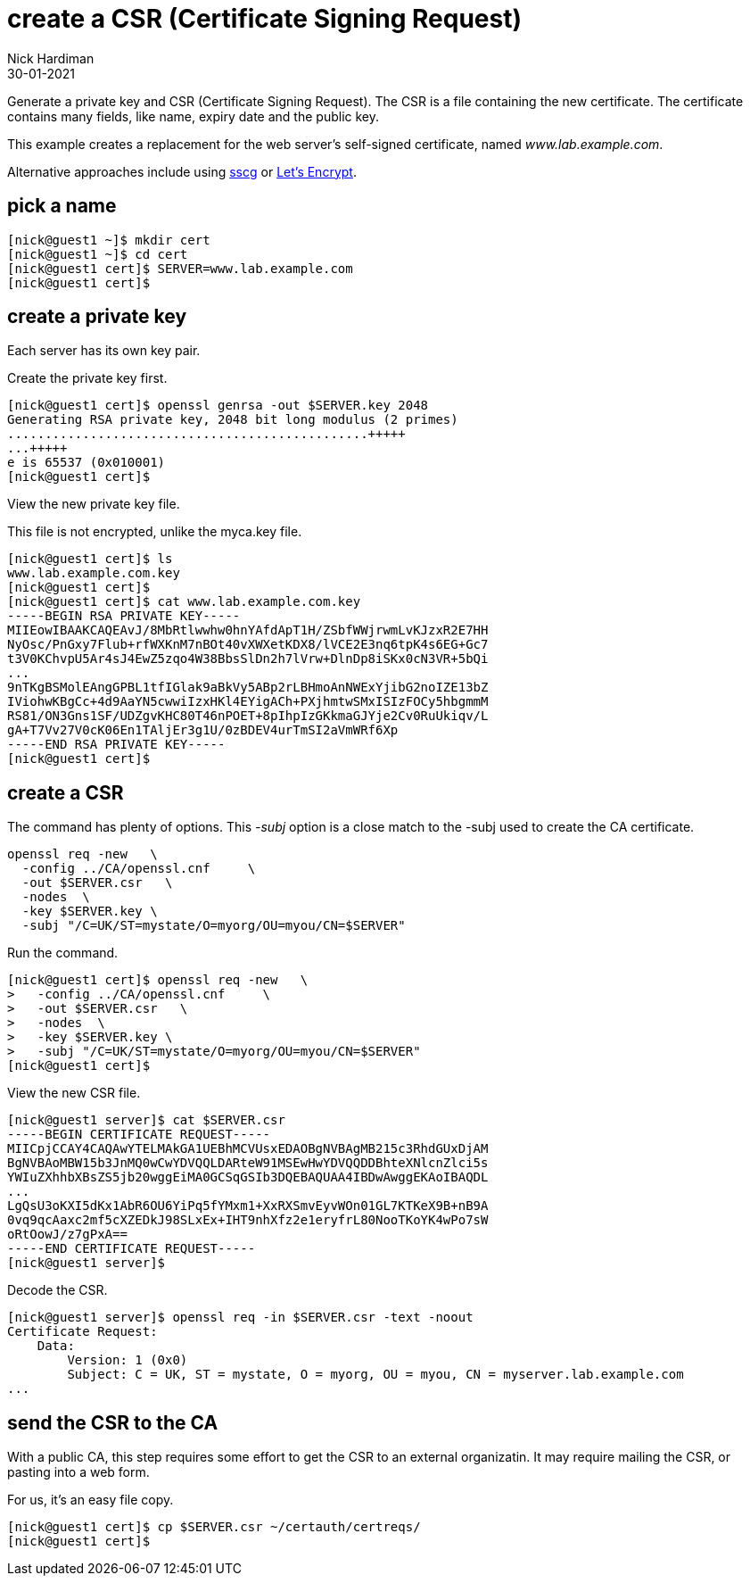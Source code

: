 = create a CSR (Certificate Signing Request)
Nick Hardiman
:source-highlighter: highlight.js
:revdate: 30-01-2021

Generate a private key and CSR (Certificate Signing Request). 
The CSR is a file containing the new certificate.
The certificate contains many fields, like name, expiry date and the public key. 

This example creates a replacement for the web server's self-signed certificate, named _www.lab.example.com_.

Alternative approaches include using https://github.com/sgallagher/sscg[sscg] or https://letsencrypt.org/[Let's Encrypt].



== pick a name 

[source,shell]
....
[nick@guest1 ~]$ mkdir cert
[nick@guest1 ~]$ cd cert
[nick@guest1 cert]$ SERVER=www.lab.example.com
[nick@guest1 cert]$ 
....

== create a private key

Each server has its own key pair. 

Create the private key first. 

[source,shell]
....
[nick@guest1 cert]$ openssl genrsa -out $SERVER.key 2048
Generating RSA private key, 2048 bit long modulus (2 primes)
................................................+++++
...+++++
e is 65537 (0x010001)
[nick@guest1 cert]$ 
....

View the new private key file. 

This file is not encrypted, unlike the myca.key file.  

[source,shell]
....
[nick@guest1 cert]$ ls
www.lab.example.com.key
[nick@guest1 cert]$ 
[nick@guest1 cert]$ cat www.lab.example.com.key 
-----BEGIN RSA PRIVATE KEY-----
MIIEowIBAAKCAQEAvJ/8MbRtlwwhw0hnYAfdApT1H/ZSbfWWjrwmLvKJzxR2E7HH
NyOsc/PnGxy7Flub+rfWXKnM7nBOt40vXWXetKDX8/lVCE2E3nq6tpK4s6EG+Gc7
t3V0KChvpU5Ar4sJ4EwZ5zqo4W38BbsSlDn2h7lVrw+DlnDp8iSKx0cN3VR+5bQi
...
9nTKgBSMolEAngGPBL1tfIGlak9aBkVy5ABp2rLBHmoAnNWExYjibG2noIZE13bZ
IViohwKBgCc+4d9AaYN5cwwiIzxHKl4EYigACh+PXjhmtwSMxISIzFOCy5hbgmmM
RS81/ON3Gns1SF/UDZgvKHC80T46nPOET+8pIhpIzGKkmaGJYje2Cv0RuUkiqv/L
gA+T7Vv27V0cK06En1TAljEr3g1U/0zBDEV4urTmSI2aVmWRf6Xp
-----END RSA PRIVATE KEY-----
[nick@guest1 cert]$ 
....




== create a CSR 

The command has plenty of options. 
This _-subj_ option is a close match to the -subj used to create the CA certificate. 

[source,shell]
....
openssl req -new   \
  -config ../CA/openssl.cnf     \
  -out $SERVER.csr   \
  -nodes  \
  -key $SERVER.key \
  -subj "/C=UK/ST=mystate/O=myorg/OU=myou/CN=$SERVER"
....

Run the command. 

[source,shell]
....
[nick@guest1 cert]$ openssl req -new   \
>   -config ../CA/openssl.cnf     \
>   -out $SERVER.csr   \
>   -nodes  \
>   -key $SERVER.key \
>   -subj "/C=UK/ST=mystate/O=myorg/OU=myou/CN=$SERVER"
[nick@guest1 cert]$ 
....

View the new CSR file.  

[source,shell]
....
[nick@guest1 server]$ cat $SERVER.csr 
-----BEGIN CERTIFICATE REQUEST-----
MIICpjCCAY4CAQAwYTELMAkGA1UEBhMCVUsxEDAOBgNVBAgMB215c3RhdGUxDjAM
BgNVBAoMBW15b3JnMQ0wCwYDVQQLDARteW91MSEwHwYDVQQDDBhteXNlcnZlci5s
YWIuZXhhbXBsZS5jb20wggEiMA0GCSqGSIb3DQEBAQUAA4IBDwAwggEKAoIBAQDL
...
LgQsU3oKXI5dKx1AbR6OU6YiPq5fYMxm1+XxRXSmvEyvWOn01GL7KTKeX9B+nB9A
0vq9qcAaxc2mf5cXZEDkJ98SLxEx+IHT9nhXfz2e1eryfrL80NooTKoYK4wPo7sW
oRtOowJ/z7gPxA==
-----END CERTIFICATE REQUEST-----
[nick@guest1 server]$ 
....

Decode the CSR. 

[source,shell]
....
[nick@guest1 server]$ openssl req -in $SERVER.csr -text -noout
Certificate Request:
    Data:
        Version: 1 (0x0)
        Subject: C = UK, ST = mystate, O = myorg, OU = myou, CN = myserver.lab.example.com
...
....



== send the CSR to the CA 

With a public CA, this step requires some effort to get the CSR to an external organizatin. 
It may require mailing the CSR, or pasting into a web form.

For us, it's an easy file copy. 

[source,shell]
....
[nick@guest1 cert]$ cp $SERVER.csr ~/certauth/certreqs/
[nick@guest1 cert]$ 
....

